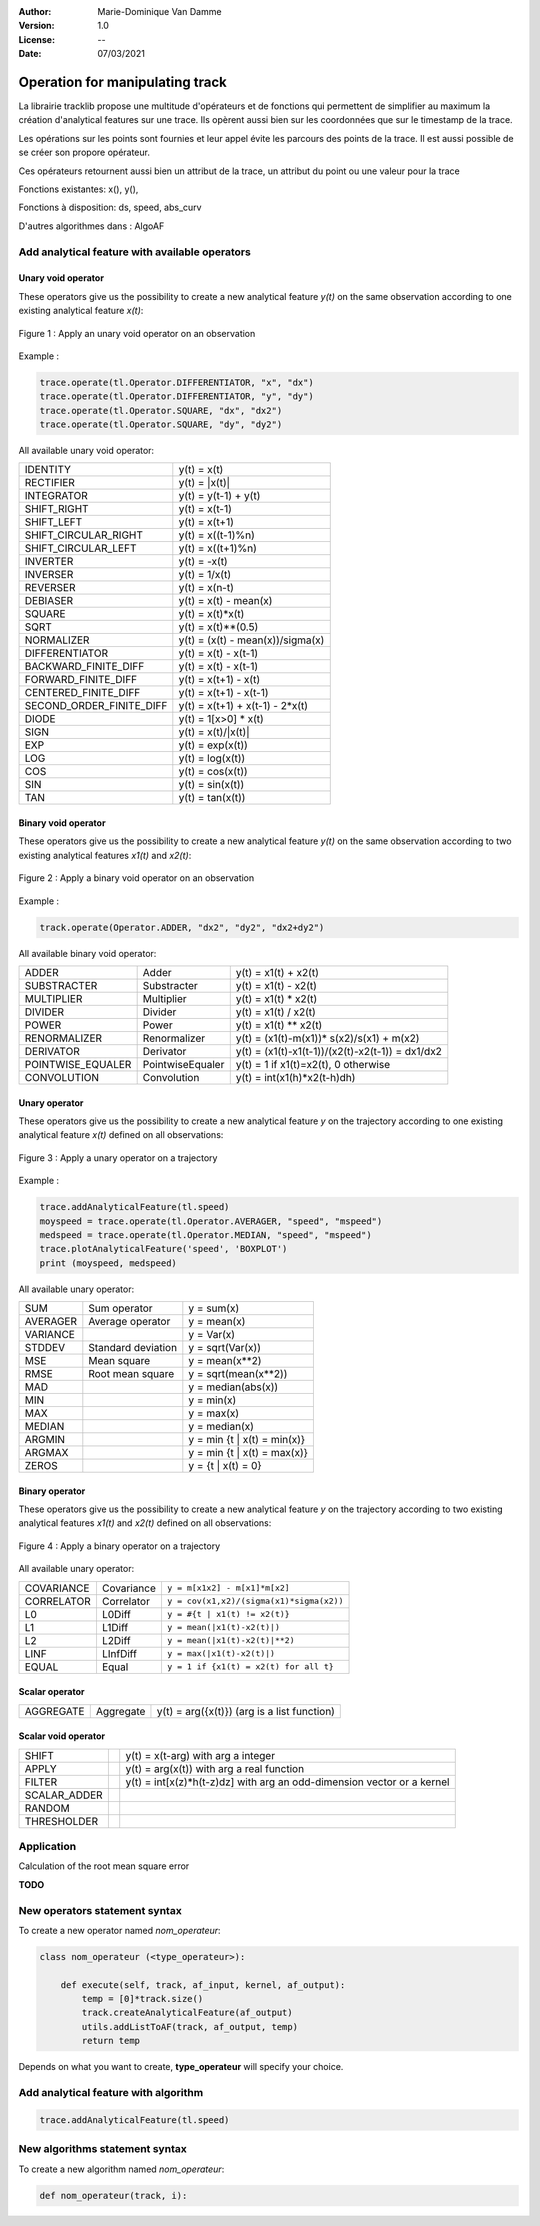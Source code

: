 :Author: Marie-Dominique Van Damme
:Version: 1.0
:License: --
:Date: 07/03/2021


Operation for manipulating track
================================

La librairie tracklib propose une multitude d'opérateurs et de fonctions 
qui permettent de simplifier au maximum la création d'analytical features sur une trace. 
Ils opèrent aussi bien sur les coordonnées que sur le timestamp de la trace. 

.. with points of track
.. (containing operators and functions) 


Les opérations sur les points sont fournies et leur appel évite les parcours des points de la trace. 
Il est aussi possible de se créer son propore opérateur.


Ces opérateurs retournent aussi bien un attribut de la trace, un attribut du point ou une valeur pour la trace

.. which are relational, Boolean, logical, combinatorial, and bitwise,   (math-like expressions) 
.. work with one or more inputs to develop new values. Functions perform specialized tasks, such as computing slope from elevation, 
.. and they usually return numeric values. 
.. you don't have to be a programmer to know how to use operators and functions effectively, you just have to be taught how to use them
.. is a high-level computational language used for performing cartographic spatial analysis using raster da


Fonctions existantes: x(), y(), 

Fonctions à disposition: ds, speed, abs_curv

D'autres algorithmes dans : AlgoAF


Add analytical feature with available operators
*************************************************

..   import tracklib as tl
..   tl.GPSTime.setReadFormat("4Y-2M-2D 2h:2m:2s")
..   chemin = '../data/trace0.gps'
..   trace = tl.FileReader.readFromFile(chemin, 1, 2, 3, -1, separator=",")
   

Unary void operator
----------------------

These operators give us the possibility to create a new analytical feature *y(t)* on the same observation 
according to one existing analytical feature *x(t)*:

.. figure:: ../img/op_unary_void_02.png
   :width: 450px
   :align: center
	   
   Figure 1 : Apply an unary void operator on an observation


Example :

.. code-block:: python

   trace.operate(tl.Operator.DIFFERENTIATOR, "x", "dx")
   trace.operate(tl.Operator.DIFFERENTIATOR, "y", "dy")
   trace.operate(tl.Operator.SQUARE, "dx", "dx2")
   trace.operate(tl.Operator.SQUARE, "dy", "dy2")


All available unary void operator:

+----------------------------+----------------------------------+
| IDENTITY                   | y(t) = x(t)                      |
+----------------------------+----------------------------------+
| RECTIFIER                  | y(t) = \|x(t)\|                  |
+----------------------------+----------------------------------+
| INTEGRATOR                 | y(t) = y(t-1) + y(t)             |
+----------------------------+----------------------------------+
| SHIFT_RIGHT                | y(t) = x(t-1)                    |
+----------------------------+----------------------------------+
| SHIFT_LEFT                 | y(t) = x(t+1)                    |
+----------------------------+----------------------------------+
| SHIFT_CIRCULAR_RIGHT       | y(t) = x((t-1)%n)                |
+----------------------------+----------------------------------+
| SHIFT_CIRCULAR_LEFT        | y(t) = x((t+1)%n)                |
+----------------------------+----------------------------------+
| INVERTER                   | y(t) = -x(t)                     |
+----------------------------+----------------------------------+
| INVERSER                   | y(t) = 1/x(t)                    |
+----------------------------+----------------------------------+
| REVERSER                   | y(t) = x(n-t)                    |
+----------------------------+----------------------------------+
| DEBIASER                   | y(t) = x(t) - mean(x)            |
+----------------------------+----------------------------------+
| SQUARE                     | y(t) = x(t)*x(t)                 |
+----------------------------+----------------------------------+
| SQRT                       | y(t) = x(t)**(0.5)               |
+----------------------------+----------------------------------+
| NORMALIZER                 | y(t) = (x(t) - mean(x))/sigma(x) |
+----------------------------+----------------------------------+
| DIFFERENTIATOR             | y(t) = x(t) - x(t-1)             |
+----------------------------+----------------------------------+
| BACKWARD_FINITE_DIFF       | y(t) = x(t) - x(t-1)             |
+----------------------------+----------------------------------+
| FORWARD_FINITE_DIFF        | y(t) = x(t+1) - x(t)             |
+----------------------------+----------------------------------+
| CENTERED_FINITE_DIFF       | y(t) = x(t+1) - x(t-1)           |
+----------------------------+----------------------------------+
| SECOND_ORDER_FINITE_DIFF   | y(t) = x(t+1) + x(t-1) - 2*x(t)  |
+----------------------------+----------------------------------+
| DIODE                      | y(t) = 1[x>0] * x(t)             |
+----------------------------+----------------------------------+
| SIGN                       | y(t) = x(t)/\|x(t)\|             |
+----------------------------+----------------------------------+
| EXP                        | y(t) = exp(x(t))                 |
+----------------------------+----------------------------------+
| LOG                        | y(t) = log(x(t))                 |
+----------------------------+----------------------------------+
| COS                        | y(t) = cos(x(t))                 |
+----------------------------+----------------------------------+
| SIN                        | y(t) = sin(x(t))                 |
+----------------------------+----------------------------------+
| TAN                        | y(t) = tan(x(t))                 |
+----------------------------+----------------------------------+
 


     
     

	 
Binary void operator
----------------------

These operators give us the possibility to create a new analytical feature *y(t)* on the same observation 
according to two existing analytical features *x1(t)* and *x2(t)*:

.. figure:: ../img/op_binary_void_01.png
   :width: 450px
   :align: center
	   
   Figure 2 : Apply a binary void operator on an observation


Example :

.. code-block:: python

   track.operate(Operator.ADDER, "dx2", "dy2", "dx2+dy2")


All available binary void operator:

+--------------------+---------------------+---------------------------------------------------+
| ADDER              | Adder               | y(t) = x1(t) + x2(t)                              |
+--------------------+---------------------+---------------------------------------------------+
| SUBSTRACTER        | Substracter         | y(t) = x1(t) - x2(t)                              |
+--------------------+---------------------+---------------------------------------------------+
| MULTIPLIER         | Multiplier          | y(t) = x1(t) * x2(t)                              |
+--------------------+---------------------+---------------------------------------------------+
| DIVIDER            | Divider             | y(t) = x1(t) / x2(t)                              |
+--------------------+---------------------+---------------------------------------------------+
| POWER              | Power               | y(t) = x1(t) ** x2(t)                             |
+--------------------+---------------------+---------------------------------------------------+
| RENORMALIZER       | Renormalizer        | y(t) = (x1(t)-m(x1))* s(x2)/s(x1) + m(x2)         |
+--------------------+---------------------+---------------------------------------------------+
| DERIVATOR          | Derivator           | y(t) = (x1(t)-x1(t-1))/(x2(t)-x2(t-1)) = dx1/dx2  |
+--------------------+---------------------+---------------------------------------------------+
| POINTWISE_EQUALER  | PointwiseEqualer    | y(t) = 1 if x1(t)=x2(t), 0 otherwise              |
+--------------------+---------------------+---------------------------------------------------+
| CONVOLUTION        | Convolution         | y(t) = int(x1(h)*x2(t-h)dh)                       |
+--------------------+---------------------+---------------------------------------------------+

 
Unary operator
-----------------

These operators give us the possibility to create a new analytical feature *y* on the trajectory 
according to one existing analytical feature *x(t)* defined on all observations:

.. figure:: ../img/op_unary_01.png
   :width: 450px
   :align: center
	   
   Figure 3 : Apply a unary operator on a trajectory

Example :

.. code-block:: python

   trace.addAnalyticalFeature(tl.speed)
   moyspeed = trace.operate(tl.Operator.AVERAGER, "speed", "mspeed")
   medspeed = trace.operate(tl.Operator.MEDIAN, "speed", "mspeed")
   trace.plotAnalyticalFeature('speed', 'BOXPLOT')
   print (moyspeed, medspeed)


All available unary operator:

+------------+---------------------+-------------------------------+
| SUM        | Sum operator        | y = sum(x)                    |
+------------+---------------------+-------------------------------+
| AVERAGER   | Average operator    | y = mean(x)                   |
+------------+---------------------+-------------------------------+
| VARIANCE   |                     | y = Var(x)                    |
+------------+---------------------+-------------------------------+
| STDDEV     | Standard deviation  | y = sqrt(Var(x))              |
+------------+---------------------+-------------------------------+
| MSE        | Mean square         | y = mean(x**2)                |
+------------+---------------------+-------------------------------+
| RMSE       | Root mean square    | y = sqrt(mean(x**2))          |
+------------+---------------------+-------------------------------+
| MAD        |                     | y = median(abs(x))            |
+------------+---------------------+-------------------------------+
| MIN        |                     | y = min(x)                    |
+------------+---------------------+-------------------------------+
| MAX        |                     | y = max(x)                    |
+------------+---------------------+-------------------------------+
| MEDIAN     |                     | y = median(x)                 |
+------------+---------------------+-------------------------------+
| ARGMIN     |                     | y = min {t | x(t) = min(x)}   |
+------------+---------------------+-------------------------------+
| ARGMAX     |                     | y = min {t | x(t) = max(x)}   |
+------------+---------------------+-------------------------------+
| ZEROS      |                     | y = {t | x(t) = 0}            |
+------------+---------------------+-------------------------------+


Binary operator
-------------------

These operators give us the possibility to create a new analytical feature *y* on the trajectory 
according to two existing analytical features *x1(t)* and *x2(t)* defined on all observations:

.. figure:: ../img/op_binary_01.png
   :width: 450px
   :align: center
	   
   Figure 4 : Apply a binary operator on a trajectory


All available unary operator:

+--------------+---------------------+------------------------------------------+
| COVARIANCE   | Covariance          | ``y = m[x1x2] - m[x1]*m[x2]``            |
+--------------+---------------------+------------------------------------------+
| CORRELATOR   | Correlator          | ``y = cov(x1,x2)/(sigma(x1)*sigma(x2))`` |
+--------------+---------------------+------------------------------------------+
| L0           | L0Diff              | ``y = #{t | x1(t) != x2(t)}``            |
+--------------+---------------------+------------------------------------------+
| L1           | L1Diff              | ``y = mean(|x1(t)-x2(t)|)``              |
+--------------+---------------------+------------------------------------------+
| L2           | L2Diff              | ``y = mean(|x1(t)-x2(t)|**2)``           |
+--------------+---------------------+------------------------------------------+
| LINF         | LInfDiff            | ``y = max(|x1(t)-x2(t)|)``               |
+--------------+---------------------+------------------------------------------+
| EQUAL        | Equal               | ``y = 1 if {x1(t) = x2(t) for all t}``   |
+--------------+---------------------+------------------------------------------+
 

Scalar operator
-----------------

.. Ces opérateurs permettent

+--------------+---------------------+-----------------------------------------------+
| AGGREGATE    | Aggregate           | y(t) = arg({x(t)})   (arg is a list function) |
+--------------+---------------------+-----------------------------------------------+


Scalar void operator
---------------------

.. Ces opérateurs permettent 

+---------------+---------------------+------------------------------------------------------------------------+
| SHIFT         |                     | y(t) = x(t-arg) with arg a integer                                     |
+---------------+---------------------+------------------------------------------------------------------------+
| APPLY         |                     | y(t) = arg(x(t)) with arg a real function                              |
+---------------+---------------------+------------------------------------------------------------------------+
| FILTER        |                     | y(t) = int[x(z)*h(t-z)dz] with arg an odd-dimension vector or a kernel |
+---------------+---------------------+------------------------------------------------------------------------+
| SCALAR_ADDER  |                     |                                                                        |
+---------------+---------------------+------------------------------------------------------------------------+
| RANDOM        |                     |                                                                        |
+---------------+---------------------+------------------------------------------------------------------------+
| THRESHOLDER   |                     |                                                                        |
+---------------+---------------------+------------------------------------------------------------------------+


Application
*************

Calculation of the root mean square error 

**TODO**

.. Simulate GPS data
.. --------------------

.. Generate analytical track

.. .. figure:: ./img/generate_random.png
..    :width: 350px
..    :align: center


.. Création d'une trace aléatoire (avec timestamp) suivant la forme d'une cardioïde + un bruit de type marche aléatoire:

.. .. figure:: ./img/generate.png
..   :width: 350px
..   :align: center


New operators statement syntax
********************************

To create a new operator named *nom_operateur*:

.. code-block:: python

   class nom_operateur (<type_operateur>):
       
       def execute(self, track, af_input, kernel, af_output):
           temp = [0]*track.size()
           track.createAnalyticalFeature(af_output)
           utils.addListToAF(track, af_output, temp)
           return temp


Depends on what you want to create, **type_operateur** will specify your choice.


Add analytical feature with algorithm
***************************************

.. code-block:: python

   trace.addAnalyticalFeature(tl.speed)


New algorithms statement syntax
*********************************

To create a new algorithm named *nom_operateur*:

.. code-block:: python

   def nom_operateur(track, i):

